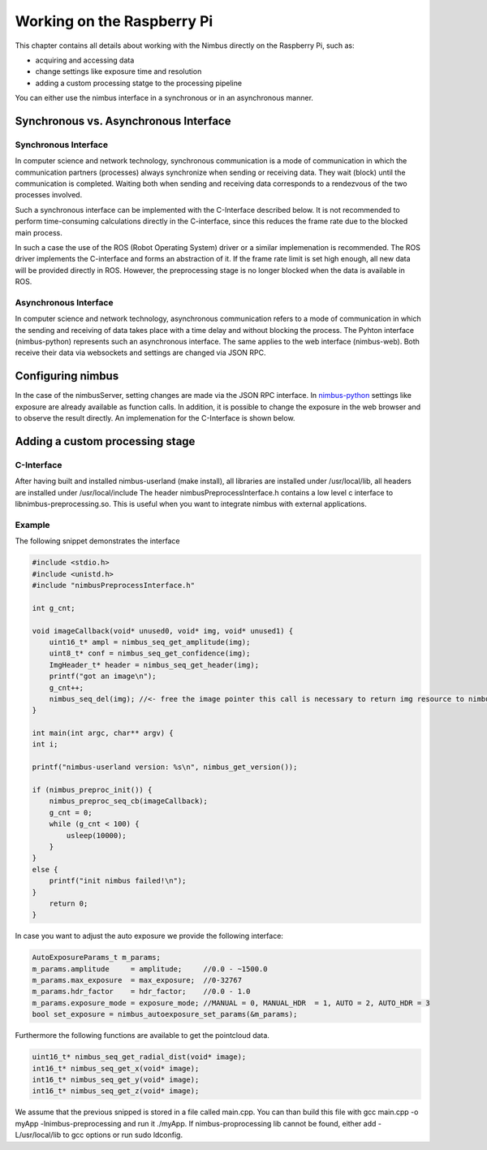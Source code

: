 ===========================
Working on the Raspberry Pi
===========================

.. _EmbeddedDetailed:

This chapter contains all details about working with the Nimbus directly on the Raspberry Pi,
such as:

- acquiring and accessing data
- change settings like exposure time and resolution
- adding a custom processing statge to the processing pipeline

You can either use the nimbus interface in a synchronous or in an asynchronous manner.

Synchronous vs. Asynchronous Interface
======================================
Synchronous Interface
---------------------
In computer science and network technology, synchronous communication is a mode of communication in which the communication partners (processes) always synchronize when sending or receiving data.
They wait (block) until the communication is completed. 
Waiting both when sending and receiving data corresponds to a rendezvous of the two processes involved.

Such a synchronous interface can be implemented with the C-Interface described below.
It is not recommended to perform time-consuming calculations directly in the C-interface, since this reduces the frame rate due to the blocked main process.

In such a case the use of the ROS (Robot Operating System) driver or a similar implemenation is recommended.
The ROS driver implements the C-interface and forms an abstraction of it.
If the frame rate limit is set high enough, all new data will be provided directly in ROS.
However, the preprocessing stage is no longer blocked when the data is available in ROS.



Asynchronous Interface
----------------------
In computer science and network technology, asynchronous communication refers to a mode of communication in which the sending and receiving of data takes place with a time delay and without blocking the process.
The Pyhton interface (nimbus-python) represents such an asynchronous interface.
The same applies to the web interface (nimbus-web). Both receive their data via websockets and settings are changed via JSON RPC.


Configuring nimbus
==================
In the case of the nimbusServer, setting changes are made via the JSON RPC interface.
In `nimbus-python <https://github.com/pieye/nimbus-python>`_ settings like exposure are already available as function calls.
In addition, it is possible to change the exposure in the web browser and to observe the result directly.
An implemenation for the C-Interface is shown below.


Adding a custom processing stage
================================

C-Interface
-----------
After having built and installed nimbus-userland (make install), all libraries are installed under /usr/local/lib, all headers are installed under /usr/local/include
The header nimbusPreprocessInterface.h contains a low level c interface to libnimbus-preprocessing.so. This is useful when you want to integrate nimbus with external applications.

Example
-------
The following snippet demonstrates the interface

.. code-block:: c

    #include <stdio.h>
    #include <unistd.h>
    #include "nimbusPreprocessInterface.h"

    int g_cnt;

    void imageCallback(void* unused0, void* img, void* unused1) {
        uint16_t* ampl = nimbus_seq_get_amplitude(img);
        uint8_t* conf = nimbus_seq_get_confidence(img);
        ImgHeader_t* header = nimbus_seq_get_header(img);
        printf("got an image\n");
        g_cnt++;
        nimbus_seq_del(img); //<- free the image pointer this call is necessary to return img resource to nimbus
    }

    int main(int argc, char** argv) {
    int i;

    printf("nimbus-userland version: %s\n", nimbus_get_version());

    if (nimbus_preproc_init()) {
        nimbus_preproc_seq_cb(imageCallback);
        g_cnt = 0;
        while (g_cnt < 100) {
            usleep(10000);
        }
    }
    else {
        printf("init nimbus failed!\n");
    }
        return 0;
    }


In case you want to adjust the auto exposure we provide the following interface:

.. code-block:: c

    AutoExposureParams_t m_params;
    m_params.amplitude     = amplitude;     //0.0 - ~1500.0
    m_params.max_exposure  = max_exposure;  //0-32767	
    m_params.hdr_factor    = hdr_factor;    //0.0 - 1.0
    m_params.exposure_mode = exposure_mode; //MANUAL = 0, MANUAL_HDR  = 1, AUTO = 2, AUTO_HDR = 3
    bool set_exposure = nimbus_autoexposure_set_params(&m_params);

Furthermore the following functions are available to get the pointcloud data.

.. code-block:: c

    uint16_t* nimbus_seq_get_radial_dist(void* image);
    int16_t* nimbus_seq_get_x(void* image);
    int16_t* nimbus_seq_get_y(void* image);
    int16_t* nimbus_seq_get_z(void* image);



We assume that the previous snipped is stored in a file called main.cpp.
You can than build this file with gcc main.cpp -o myApp -lnimbus-preprocessing and run it ./myApp.
If nimbus-proprocessing lib cannot be found, either add -L/usr/local/lib to gcc options or run sudo ldconfig.
